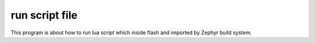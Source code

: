 .. run_script_file:

run script file
################

This program is about how to run lua script which inside flash and imported by Zephyr
build system.

